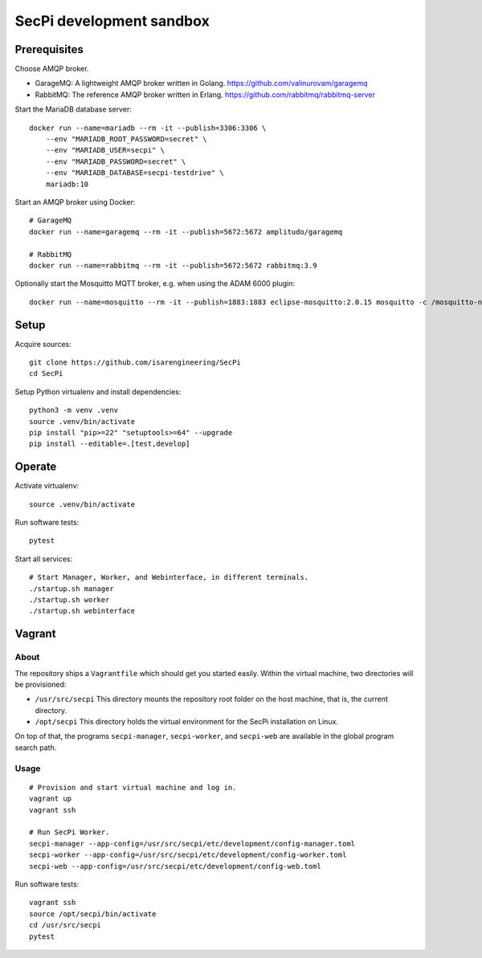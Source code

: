 #########################
SecPi development sandbox
#########################


*************
Prerequisites
*************

Choose AMQP broker.

- GarageMQ: A lightweight AMQP broker written in Golang.
  https://github.com/valinurovam/garagemq

- RabbitMQ: The reference AMQP broker written in Erlang.
  https://github.com/rabbitmq/rabbitmq-server

Start the MariaDB database server::

    docker run --name=mariadb --rm -it --publish=3306:3306 \
        --env "MARIADB_ROOT_PASSWORD=secret" \
        --env "MARIADB_USER=secpi" \
        --env "MARIADB_PASSWORD=secret" \
        --env "MARIADB_DATABASE=secpi-testdrive" \
        mariadb:10

Start an AMQP broker using Docker::

    # GarageMQ
    docker run --name=garagemq --rm -it --publish=5672:5672 amplitudo/garagemq

    # RabbitMQ
    docker run --name=rabbitmq --rm -it --publish=5672:5672 rabbitmq:3.9

Optionally start the Mosquitto MQTT broker, e.g. when using the ADAM 6000 plugin::

    docker run --name=mosquitto --rm -it --publish=1883:1883 eclipse-mosquitto:2.0.15 mosquitto -c /mosquitto-no-auth.conf

*****
Setup
*****

Acquire sources::

    git clone https://github.com/isarengineering/SecPi
    cd SecPi

Setup Python virtualenv and install dependencies::

    python3 -m venv .venv
    source .venv/bin/activate
    pip install "pip>=22" "setuptools>=64" --upgrade
    pip install --editable=.[test,develop]


*******
Operate
*******

Activate virtualenv::

    source .venv/bin/activate

Run software tests::

    pytest

Start all services::

    # Start Manager, Worker, and Webinterface, in different terminals.
    ./startup.sh manager
    ./startup.sh worker
    ./startup.sh webinterface


*******
Vagrant
*******

=====
About
=====

The repository ships a ``Vagrantfile`` which should get you started easily. Within the
virtual machine, two directories will be provisioned:

- ``/usr/src/secpi``
  This directory mounts the repository root folder on the host machine,
  that is, the current directory.

- ``/opt/secpi``
  This directory holds the virtual environment for the SecPi installation on Linux.

On top of that, the programs ``secpi-manager``, ``secpi-worker``, and ``secpi-web``
are available in the global program search path.


=====
Usage
=====

::

    # Provision and start virtual machine and log in.
    vagrant up
    vagrant ssh

    # Run SecPi Worker.
    secpi-manager --app-config=/usr/src/secpi/etc/development/config-manager.toml
    secpi-worker --app-config=/usr/src/secpi/etc/development/config-worker.toml
    secpi-web --app-config=/usr/src/secpi/etc/development/config-web.toml

Run software tests::

    vagrant ssh
    source /opt/secpi/bin/activate
    cd /usr/src/secpi
    pytest

